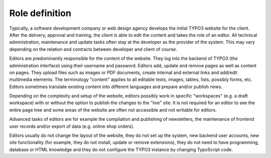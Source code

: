 ﻿

.. ==================================================
.. FOR YOUR INFORMATION
.. --------------------------------------------------
.. -*- coding: utf-8 -*- with BOM.

.. ==================================================
.. DEFINE SOME TEXTROLES
.. --------------------------------------------------
.. role::   underline
.. role::   typoscript(code)
.. role::   ts(typoscript)
   :class:  typoscript
.. role::   php(code)


Role definition
^^^^^^^^^^^^^^^

Typically, a software development company or web design agency
develops the initial TYPO3 website for the client. After the delivery,
approval and training, the client is able to edit the content and
takes the role of an editor. All technical administration, maintenance
and update tasks often stay at the developer as the provider of the
system. This may vary depending on the relation and contracts between
developer and client of course.

Editors are predominantly responsible for the content of the website.
They log into the backend of TYPO3 (the administration interface)
using their username and password. Editors add, update and remove
pages as well as content on pages. They upload files such as images or
PDF documents, create internal and external links and add/edit
multimedia elements. The terminology "content" applies to all editable
texts, images, tables, lists, possibly forms, etc. Editors sometimes
translate existing content into different languages and prepare and/or
publish news.

Depending on the complexity and setup of the website, editors possibly
work in specific "workspaces" (e.g. a draft workspace) with or without
the option to publish the changes to the "live" site. It is not
required for an editor to see the entire page tree and some areas of
the website are often not accessible and not writable for editors.

Advanced tasks of editors are for example the compilation and
publishing of newsletters, the maintenance of frontend user records
and/or export of data (e.g. online shop orders).

Editors usually do not change the layout of the website, they do not
set up the system, new backend user accounts, new site functionality
(for example, they do not install, update or remove extensions), they
do not need to have programming, database or HTML knowledge and they
do not configure the TYPO3 instance by changing TypoScript code.

